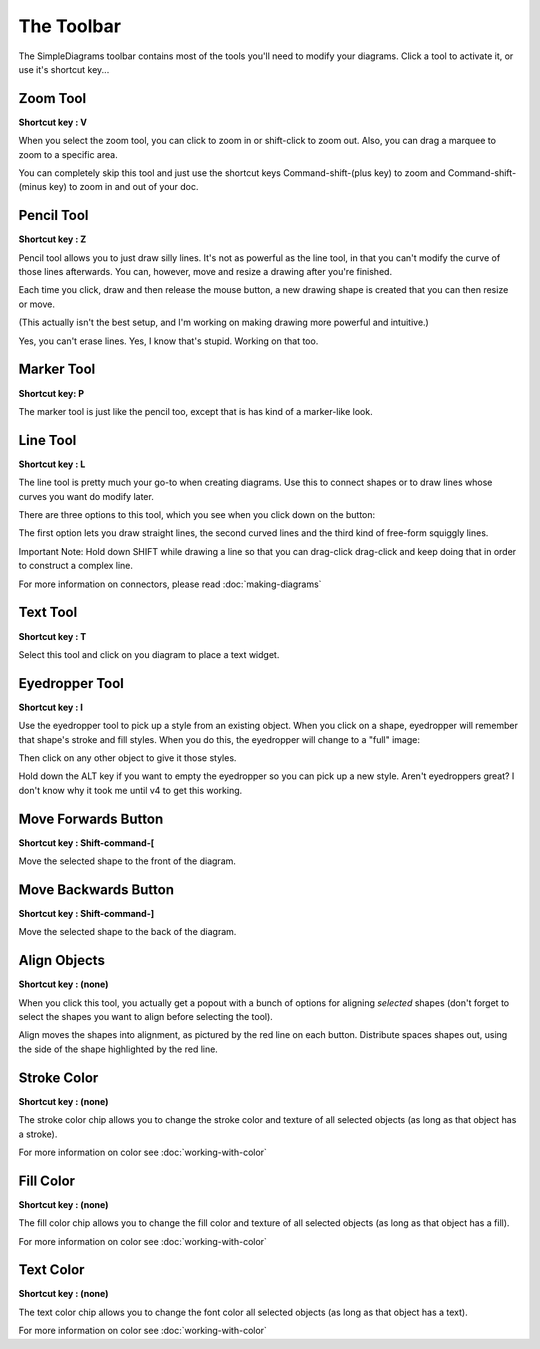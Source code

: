 The Toolbar
===========
The SimpleDiagrams toolbar contains most of the tools you'll need to modify your diagrams. Click
a tool to activate it, or use it's shortcut key...

.. image:: /_static/images/tool-overview.jpg


.. |tool-zoom| image:: /_static/images/tool-zoom.png
   :align: middle

.. |tool-pencil| image:: /_static/images/tool-pencil.png
   :align: middle

.. |tool-marker| image:: /_static/images/tool-marker.png
   :align: middle

.. |tool-line| image:: /_static/images/tool-line.png
   :align: middle

.. |tool-text| image:: /_static/images/tool-text.png
   :align: middle

.. |tool-eyedropper| image:: /_static/images/tool-eyedropper.png
   :align: middle

.. |tool-move-to-front| image:: /_static/images/tool-move-to-front.png
   :align: middle

.. |tool-move-to-back| image:: /_static/images/tool-move-to-back.png
   :align: middle

.. |tool-align| image:: /_static/images/tool-align.png
   :align: middle

.. |tool-stroke-color| image:: /_static/images/tool-stroke-color.png
   :align: middle

.. |tool-fill-color| image:: /_static/images/tool-fill-color.png
   :align: middle

.. |tool-text-color| image:: /_static/images/tool-text-color.png
   :align: middle


.. |tool-align-expanded| image:: /_static/images/tool-align-expanded.png
.. |tool-line-expanded| image:: /_static/images/tool-line-expanded.png
.. |tool-eyedropper-full| image:: /_static/images/tool-eyedropper-full.png


Zoom Tool
------------
|tool-zoom|

**Shortcut key : V**

When you select the zoom tool, you can click to zoom in or shift-click to zoom out. Also, you can drag a marquee to zoom to a specific area.

You can completely skip this tool and just use the shortcut keys Command-shift-(plus key) to zoom and Command-shift-(minus key) to zoom in and out of your doc.


Pencil Tool
------------
|tool-pencil|

**Shortcut key : Z**

Pencil tool allows you to just draw silly lines. It's not as powerful as the line tool, in that you can't modify the curve of those lines afterwards.
You can, however, move and resize a drawing after you're finished.

Each time you click, draw and then release the mouse button, a new drawing shape is created that you can then resize or move.

(This actually isn't the best setup, and I'm working on making drawing more powerful and intuitive.)

Yes, you can't erase lines. Yes, I know that's stupid. Working on that too.


Marker Tool
------------
|tool-marker|

**Shortcut key: P**

The marker tool is just like the pencil too, except that is has kind of a marker-like look.


Line Tool
------------
|tool-line|

**Shortcut key : L**

The line tool is pretty much your go-to when creating diagrams. Use this to connect shapes or to draw lines whose curves you want do modify later.

There are three options to this tool, which you see when you click down on the button:

|tool-line-expanded|

The first option lets you draw straight lines, the second curved lines and the third kind of free-form squiggly lines.

Important Note: Hold down SHIFT while drawing a line so that you can drag-click drag-click and keep doing that in order to construct a complex line.

For more information on connectors, please read :doc:`making-diagrams`

Text Tool
------------
|tool-text|

**Shortcut key : T**

Select this tool and click on you diagram to place a text widget.


Eyedropper Tool
-----------------
|tool-eyedropper|

**Shortcut key : I**

Use the eyedropper tool to pick up a style from an existing object. When you click on a shape, eyedropper will remember that shape's stroke and fill styles.
When you do this, the eyedropper will change to a "full" image: |tool-eyedropper-full|

Then click on any other object to give it those styles.

Hold down the ALT key if you want to empty the eyedropper so you can pick up a new style. Aren't eyedroppers great? I don't know why it took me until v4 to get this working.



Move Forwards Button
---------------------
|tool-move-to-front|

**Shortcut key : Shift-command-[**

Move the selected shape to the front of the diagram.



Move Backwards Button
----------------------
|tool-move-to-back|

**Shortcut key : Shift-command-]**

Move the selected shape to the back of the diagram.

Align Objects
--------------
|tool-align|

**Shortcut key : (none)**

When you click this tool, you actually get a popout with a bunch of options for aligning *selected* shapes (don't forget to select the shapes you want to align before selecting the tool).

|tool-align-expanded|

Align moves the shapes into alignment, as pictured by the red line on each button.
Distribute spaces shapes out, using the side of the shape highlighted by the red line.



Stroke Color
-------------
|tool-stroke-color|

**Shortcut key : (none)**

The stroke color chip allows you to change the stroke color and texture of all selected objects (as long as that object has a stroke).

For more information on color see :doc:`working-with-color`



Fill Color
------------
|tool-fill-color|

**Shortcut key : (none)**

The fill color chip allows you to change the fill color and texture of all selected objects (as long as that object has a fill).

For more information on color see :doc:`working-with-color`



Text Color
------------
|tool-text-color|

**Shortcut key : (none)**

The text color chip allows you to change the font color all selected objects (as long as that object has a text).

For more information on color see :doc:`working-with-color`
